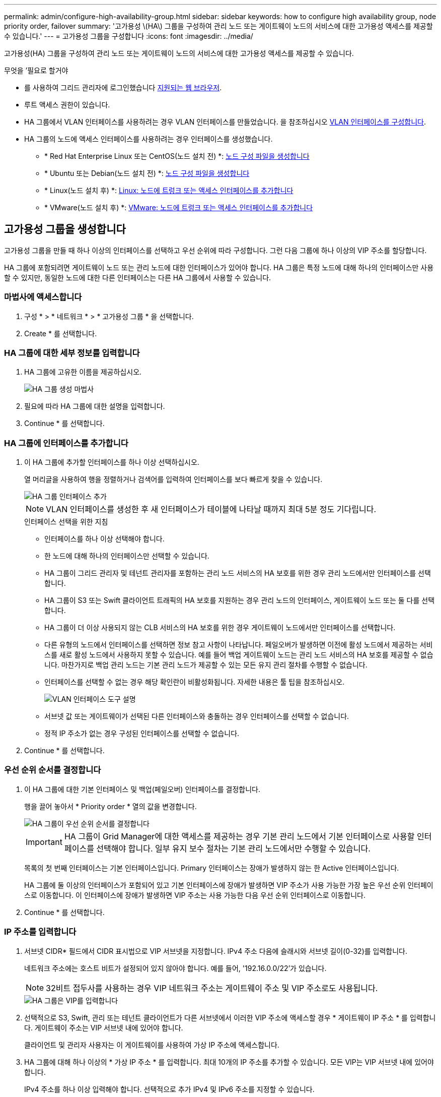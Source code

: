 ---
permalink: admin/configure-high-availability-group.html 
sidebar: sidebar 
keywords: how to configure high availability group, node priority order, failover 
summary: '고가용성 \(HA\) 그룹을 구성하여 관리 노드 또는 게이트웨이 노드의 서비스에 대한 고가용성 액세스를 제공할 수 있습니다.' 
---
= 고가용성 그룹을 구성합니다
:icons: font
:imagesdir: ../media/


[role="lead"]
고가용성(HA) 그룹을 구성하여 관리 노드 또는 게이트웨이 노드의 서비스에 대한 고가용성 액세스를 제공할 수 있습니다.

.무엇을 &#8217;필요로 할거야
* 를 사용하여 그리드 관리자에 로그인했습니다 xref:../admin/web-browser-requirements.adoc[지원되는 웹 브라우저].
* 루트 액세스 권한이 있습니다.
* HA 그룹에서 VLAN 인터페이스를 사용하려는 경우 VLAN 인터페이스를 만들었습니다. 을 참조하십시오 xref:../admin/configure-vlan-interfaces.adoc[VLAN 인터페이스를 구성합니다].
* HA 그룹의 노드에 액세스 인터페이스를 사용하려는 경우 인터페이스를 생성했습니다.
+
** * Red Hat Enterprise Linux 또는 CentOS(노드 설치 전) *: xref:../rhel/creating-node-configuration-files.adoc[노드 구성 파일을 생성합니다]
** * Ubuntu 또는 Debian(노드 설치 전) *: xref:../ubuntu/creating-node-configuration-files.adoc[노드 구성 파일을 생성합니다]
** * Linux(노드 설치 후) *: xref:../maintain/linux-adding-trunk-or-access-interfaces-to-node.adoc[Linux: 노드에 트렁크 또는 액세스 인터페이스를 추가합니다]
** * VMware(노드 설치 후) *: xref:../maintain/vmware-adding-trunk-or-access-interfaces-to-node.adoc[VMware: 노드에 트렁크 또는 액세스 인터페이스를 추가합니다]






== 고가용성 그룹을 생성합니다

고가용성 그룹을 만들 때 하나 이상의 인터페이스를 선택하고 우선 순위에 따라 구성합니다. 그런 다음 그룹에 하나 이상의 VIP 주소를 할당합니다.

HA 그룹에 포함되려면 게이트웨이 노드 또는 관리 노드에 대한 인터페이스가 있어야 합니다. HA 그룹은 특정 노드에 대해 하나의 인터페이스만 사용할 수 있지만, 동일한 노드에 대한 다른 인터페이스는 다른 HA 그룹에서 사용할 수 있습니다.



=== 마법사에 액세스합니다

. 구성 * > * 네트워크 * > * 고가용성 그룹 * 을 선택합니다.
. Create * 를 선택합니다.




=== HA 그룹에 대한 세부 정보를 입력합니다

. HA 그룹에 고유한 이름을 제공하십시오.
+
image::../media/ha-group-create-wizard.png[HA 그룹 생성 마법사]

. 필요에 따라 HA 그룹에 대한 설명을 입력합니다.
. Continue * 를 선택합니다.




=== HA 그룹에 인터페이스를 추가합니다

. 이 HA 그룹에 추가할 인터페이스를 하나 이상 선택하십시오.
+
열 머리글을 사용하여 행을 정렬하거나 검색어를 입력하여 인터페이스를 보다 빠르게 찾을 수 있습니다.

+
image::../media/ha_group_add_interfaces.png[HA 그룹 인터페이스 추가]

+

NOTE: VLAN 인터페이스를 생성한 후 새 인터페이스가 테이블에 나타날 때까지 최대 5분 정도 기다립니다.

+
.인터페이스 선택을 위한 지침
** 인터페이스를 하나 이상 선택해야 합니다.
** 한 노드에 대해 하나의 인터페이스만 선택할 수 있습니다.
** HA 그룹이 그리드 관리자 및 테넌트 관리자를 포함하는 관리 노드 서비스의 HA 보호를 위한 경우 관리 노드에서만 인터페이스를 선택합니다.
** HA 그룹이 S3 또는 Swift 클라이언트 트래픽의 HA 보호를 지원하는 경우 관리 노드의 인터페이스, 게이트웨이 노드 또는 둘 다를 선택합니다.
** HA 그룹이 더 이상 사용되지 않는 CLB 서비스의 HA 보호를 위한 경우 게이트웨이 노드에서만 인터페이스를 선택합니다.
** 다른 유형의 노드에서 인터페이스를 선택하면 정보 참고 사항이 나타납니다. 페일오버가 발생하면 이전에 활성 노드에서 제공하는 서비스를 새로 활성 노드에서 사용하지 못할 수 있습니다. 예를 들어 백업 게이트웨이 노드는 관리 노드 서비스의 HA 보호를 제공할 수 없습니다. 마찬가지로 백업 관리 노드는 기본 관리 노드가 제공할 수 있는 모든 유지 관리 절차를 수행할 수 없습니다.
** 인터페이스를 선택할 수 없는 경우 해당 확인란이 비활성화됩니다. 자세한 내용은 툴 팁을 참조하십시오.
+
image::../media/vlan_parent_interface_tooltip.png[VLAN 인터페이스 도구 설명]

** 서브넷 값 또는 게이트웨이가 선택된 다른 인터페이스와 충돌하는 경우 인터페이스를 선택할 수 없습니다.
** 정적 IP 주소가 없는 경우 구성된 인터페이스를 선택할 수 없습니다.


. Continue * 를 선택합니다.




=== 우선 순위 순서를 결정합니다

. 이 HA 그룹에 대한 기본 인터페이스 및 백업(페일오버) 인터페이스를 결정합니다.
+
행을 끌어 놓아서 * Priority order * 열의 값을 변경합니다.

+
image::../media/ha_group_determine_failover.png[HA 그룹이 우선 순위 순서를 결정합니다]

+

IMPORTANT: HA 그룹이 Grid Manager에 대한 액세스를 제공하는 경우 기본 관리 노드에서 기본 인터페이스로 사용할 인터페이스를 선택해야 합니다. 일부 유지 보수 절차는 기본 관리 노드에서만 수행할 수 있습니다.

+
목록의 첫 번째 인터페이스는 기본 인터페이스입니다. Primary 인터페이스는 장애가 발생하지 않는 한 Active 인터페이스입니다.

+
HA 그룹에 둘 이상의 인터페이스가 포함되어 있고 기본 인터페이스에 장애가 발생하면 VIP 주소가 사용 가능한 가장 높은 우선 순위 인터페이스로 이동합니다. 이 인터페이스에 장애가 발생하면 VIP 주소는 사용 가능한 다음 우선 순위 인터페이스로 이동합니다.

. Continue * 를 선택합니다.




=== IP 주소를 입력합니다

. 서브넷 CIDR* 필드에서 CIDR 표시법으로 VIP 서브넷을 지정합니다. IPv4 주소 다음에 슬래시와 서브넷 길이(0-32)를 입력합니다.
+
네트워크 주소에는 호스트 비트가 설정되어 있지 않아야 합니다. 예를 들어, '192.16.0.0/22'가 있습니다.

+

NOTE: 32비트 접두사를 사용하는 경우 VIP 네트워크 주소는 게이트웨이 주소 및 VIP 주소로도 사용됩니다.

+
image::../media/ha_group_select_virtual_ips.png[HA 그룹은 VIP를 입력합니다]

. 선택적으로 S3, Swift, 관리 또는 테넌트 클라이언트가 다른 서브넷에서 이러한 VIP 주소에 액세스할 경우 * 게이트웨이 IP 주소 * 를 입력합니다. 게이트웨이 주소는 VIP 서브넷 내에 있어야 합니다.
+
클라이언트 및 관리자 사용자는 이 게이트웨이를 사용하여 가상 IP 주소에 액세스합니다.

. HA 그룹에 대해 하나 이상의 * 가상 IP 주소 * 를 입력합니다. 최대 10개의 IP 주소를 추가할 수 있습니다. 모든 VIP는 VIP 서브넷 내에 있어야 합니다.
+
IPv4 주소를 하나 이상 입력해야 합니다. 선택적으로 추가 IPv4 및 IPv6 주소를 지정할 수 있습니다.

. HA 그룹 생성 * 을 선택하고 * 마침 * 을 선택합니다.
+
HA 그룹이 생성되고 이제 구성된 가상 IP 주소를 사용할 수 있습니다.




NOTE: HA 그룹의 변경 사항이 모든 노드에 적용될 때까지 최대 15분간 기다립니다.



=== 다음 단계

이 HA 그룹을 로드 밸런싱에 사용하려면 로드 밸런서 엔드포인트를 생성하여 포트 및 네트워크 프로토콜을 결정하고 필요한 인증서를 연결합니다. 을 참조하십시오 xref:configuring-load-balancer-endpoints.adoc[로드 밸런서 엔드포인트를 구성합니다].



== High Availability 그룹을 편집합니다

HA(고가용성) 그룹을 편집하여 이름과 설명을 변경하거나, 인터페이스를 추가 또는 제거하거나, 우선 순위 순서를 변경하거나, 가상 IP 주소를 추가 또는 업데이트할 수 있습니다.

예를 들어, 사이트 또는 노드 사용 중단 절차에서 선택한 인터페이스에 연결된 노드를 제거하려면 HA 그룹을 편집해야 할 수 있습니다.

.단계
. 구성 * > * 네트워크 * > * 고가용성 그룹 * 을 선택합니다.
+
고가용성 그룹 페이지에는 기존의 모든 HA 그룹이 표시됩니다.

+
image::../media/ha_groups_page_with_groups.png[그룹이 포함된 HA 그룹 페이지]

. 편집할 HA 그룹의 확인란을 선택합니다.
. 업데이트할 항목을 기준으로 다음 중 하나를 실행합니다.
+
** VIP 주소를 추가하거나 제거하려면 * Actions * > * Edit virtual IP address * 를 선택합니다.
** 작업 * > * HA 그룹 편집 * 을 선택하여 그룹의 이름 또는 설명을 업데이트하거나, 인터페이스를 추가 또는 제거하거나, 우선 순위 순서를 변경하거나, VIP 주소를 추가 또는 제거합니다.


. Edit virtual IP address * 를 선택한 경우:
+
.. HA 그룹의 가상 IP 주소를 업데이트합니다.
.. 저장 * 을 선택합니다.
.. 마침 * 을 선택합니다.


. HA 그룹 편집 * 을 선택한 경우:
+
.. 필요에 따라 그룹의 이름 또는 설명을 업데이트합니다.
.. 선택적으로 확인란을 선택하거나 선택 취소하여 인터페이스를 추가하거나 제거합니다.
+

NOTE: HA 그룹이 Grid Manager에 대한 액세스를 제공하는 경우 기본 관리 노드에서 기본 인터페이스로 사용할 인터페이스를 선택해야 합니다. 일부 유지 보수 절차는 기본 관리 노드에서만 수행할 수 있습니다

.. 필요에 따라 행을 끌어서 놓아 이 HA 그룹에 대한 기본 인터페이스 및 백업 인터페이스의 우선 순위를 변경합니다.
.. 필요에 따라 가상 IP 주소를 업데이트합니다.
.. Save * 를 선택한 다음 * Finish * 를 선택합니다.





NOTE: HA 그룹의 변경 사항이 모든 노드에 적용될 때까지 최대 15분간 기다립니다.



== High Availability 그룹을 제거합니다

HA(고가용성) 그룹을 한 번에 하나 이상 제거할 수 있습니다. 그러나 하나 이상의 로드 밸런서 끝점에 바인딩되어 있는 HA 그룹은 제거할 수 없습니다.

클라이언트 중단을 방지하려면 HA 그룹을 삭제하기 전에 영향을 받는 S3 또는 Swift 클라이언트 애플리케이션을 업데이트하십시오. 다른 IP 주소(예: 다른 HA 그룹의 가상 IP 주소 또는 설치 중 인터페이스에 대해 구성된 IP 주소)를 사용하여 연결할 각 클라이언트를 업데이트합니다.

.단계
. 구성 * > * 네트워크 * > * 고가용성 그룹 * 을 선택합니다.
. 제거할 각 HA 그룹에 대한 확인란을 선택합니다. 그런 다음 * 작업 * > * HA 그룹 제거 * 를 선택합니다.
. 메시지를 검토하고 * Delete HA group * 을 선택하여 선택 사항을 확인합니다.
+
선택한 모든 HA 그룹이 제거됩니다. High Availability Groups 페이지에 녹색 성공 배너가 나타납니다.


